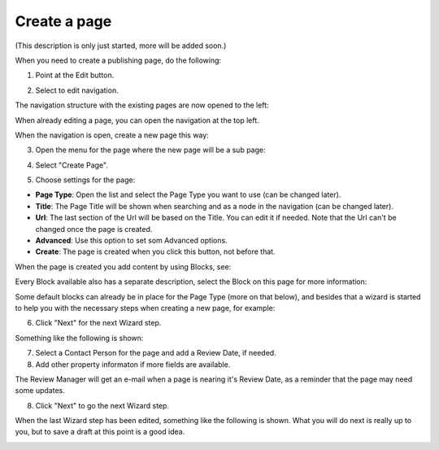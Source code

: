 Create a page
===========================================

(This description is only just started, more will be added soon.)

When you need to create a publishing page, do the following:

1. Point at the Edit button.

.. image:: select-edit.png

2. Select to edit navigation.

.. image:: edit-navigation.png

The navigation structure with the existing pages are now opened to the left:

.. image:: page-structure.png

When already editing a page, you can open the navigation at the top left.

.. image:: open-navigation.png

When the navigation is open, create a new page this way:

3. Open the menu for the page where the new page will be a sub page:

.. image:: new-page-open-menu.png

4. Select "Create Page".

.. image:: new-page-create-page.png

5. Choose settings for the page:

.. image:: new-page-settings.png

+ **Page Type**: Open the list and select the Page Type you want to use (can be changed later).
+ **Title**: The Page Title will be shown when searching and as a node in the navigation (can be changed later).
+ **Url**: The last section of the Url will be based on the Title. You can edit it if needed. Note that the Url can't be changed once the page is created.
+ **Advanced**: Use this option to set som Advanced options.
+ **Create**: The page is created when you click this button, not before that.

.. image:: new-page-create-button.png

When the page is created you add content by using Blocks, see: 

Every Block available also has a separate description, select the Block on this page for more information: 

Some default blocks can already be in place for the Page Type (more on that below), and besides that a wizard is started to help you with the necessary steps when creating a new page, for example:

.. image:: new-page-example.png

6. Click "Next" for the next Wizard step.

Something like the following is shown:

.. image:: new-page-properties.png

7. Select a Contact Person for the page and add a Review Date, if needed. 
8. Add other property informaton if more fields are available.

The Review Manager will get an e-mail when a page is nearing it's Review Date, as a reminder that the page may need some updates.

8. Click "Next" to go the next Wizard step.

.. image:: new-page-properties-next.png

When the last Wizard step has been edited, something like the following is shown. What you will do next is really up to you, but to save a draft at this point is a good idea.

.. image:: new-page-finished.png








